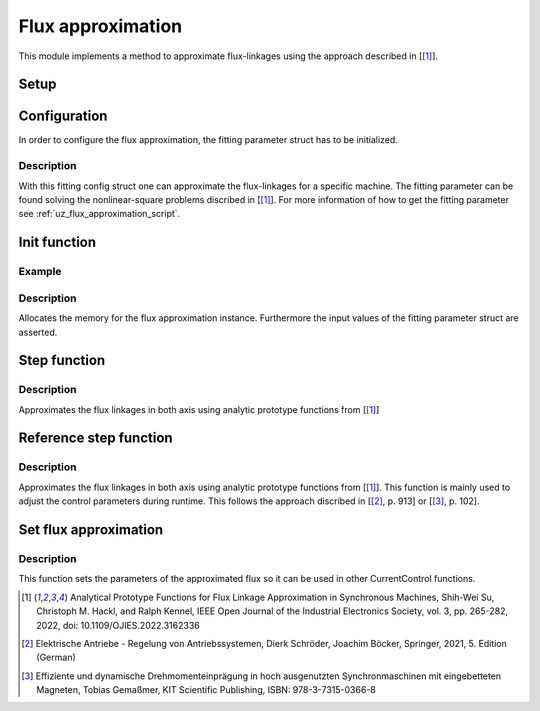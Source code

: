 .. _uz_flux_approximation:

==================
Flux approximation
==================

This module implements a method to approximate flux-linkages using the approach described in [[#Shih_Wei_Su_flux_approx]_].

Setup
-----

.. _uz_flux_approximation_config:

Configuration
-------------

In order to configure the flux approximation, the fitting parameter struct has to be initialized.


.. doxygenstruct:: uz_PMSM_flux_fitting_parameter_config_t

.. code-block:: c
  :linenos:
  :caption: Example to initialize the fitting parameter struct.
  
  #include "uz_approximate_flux.h"
  int main(void) {
    struct uz_PMSM_flux_fitting_parameter_config_t fitting_config = {
      .ad1_parameter = 0.030483840951002f,
      .ad2_parameter = 0.040244227373267f,
			.ad3_parameter = -16.481195185733903f,
		  .ad4_parameter = 1.296438633344970f,
			.ad5_parameter = 6.183163374457993e-04f,
			.ad6_parameter = -12.275586044862504f,
			.aq1_parameter = 0.004816670542863f,
			.aq2_parameter = 0.171595254784258f,
			.aq3_parameter = 9.262938633610718e-04f,
			.aq4_parameter = 0.005001870975338f,
			.aq5_parameter = 0.170521235710151f,
			.aq6_parameter = 9.186084507499523e-04f,
			.F1G1_parameter = -0.001356794026337f,
			.F2G2_parameter = 0.078813850391713f
    };
  }

Description
^^^^^^^^^^^

With this fitting config struct one can approximate the flux-linkages for a specific machine.
The fitting parameter can be found solving the nonlinear-square problems discribed in [[#Shih_Wei_Su_flux_approx]_].
For more information of how to get the fitting parameter see :ref:`uz_flux_approximation_script`.

.. _uz_flux_approximation_init:

Init function
-------------

.. doxygentypedef:: uz_approximate_flux_t
.. doxygenfunction:: uz_approximate_flux_init

Example
^^^^^^^

.. code-block:: c
  :linenos:
  :caption: Example function call to init a flux approximation instance.

    int main(void) {
     uz_approximate_flux_t* approximate_flux_instance = uz_approximate_flux_init(fitting_config);;
  }

Description
^^^^^^^^^^^

Allocates the memory for the flux approximation instance. 
Furthermore the input values of the fitting parameter struct are asserted.

.. _uz_flux_approximation_step:

Step function
-------------

.. doxygenfunction:: uz_approximate_flux_step

.. code-block:: c
  :linenos:
  :caption: Example function call to approximate the flux linkages.

    #include "uz_approximate_flux.h"
    #include "../../../src/uz/uz_approximate_flux/approximate_flux_ert_rtw/approximate_flux.h"
    int main(void) {
    uz_PMSM_flux_fitting_parameter_config_t fitting_config = {
      .ad1_parameter = 0.030483840951002f;
	    .ad2_parameter = 0.040244227373267f;
	    .ad3_parameter = -16.481195185733903f;
	    .ad4_parameter = 1.296438633344970f;
	    .ad5_parameter = 6.183163374457993e-04f;
	    .ad6_parameter = -12.275586044862504f;
	    .aq1_parameter = 0.004816670542863f;
	    .aq2_parameter = 0.171595254784258f;
	    .aq3_parameter = 9.262938633610718e-04f;
	    .aq4_parameter = 0.005001870975338f;
	    .aq5_parameter = 0.170521235710151f;
	    .aq6_parameter = 9.186084507499523e-04f;
	    .F1G1_parameter = -0.001356794026337f;
	    .F2G2_parameter = 0.078813850391713f;
    };
    uz_approximate_flux_t* test_instance = uz_approximate_flux_init(fitting_config);
    struct uz_3ph_dq_t i_actual_Ampere = {.d = 1.0f, .q = 2.0f, .zero = 0.0f};
    struct uz_3ph_dq_t flux_approx = uz_approximate_flux_step(test_instance, i_actual_Ampere);
    }

Description
^^^^^^^^^^^

Approximates the flux linkages in both axis using analytic prototype functions from [[#Shih_Wei_Su_flux_approx]_]

.. _uz_approximate_flux_reference_step:

Reference step function
-----------------------

.. doxygenfunction:: uz_approximate_flux_reference_step

.. code-block:: c
  :linenos:
  :caption: Example function call to approximate the reference flux linkages.

    #include "uz_approximate_flux.h"
    #include "../../../src/uz/uz_approximate_flux/approximate_flux_ert_rtw/approximate_flux.h"
    int main(void) {
    uz_PMSM_flux_fitting_parameter_config_t fitting_config = {
      .ad1_parameter = 0.030483840951002f;
	    .ad2_parameter = 0.040244227373267f;
	    .ad3_parameter = -16.481195185733903f;
	    .ad4_parameter = 1.296438633344970f;
	    .ad5_parameter = 6.183163374457993e-04f;
	    .ad6_parameter = -12.275586044862504f;
	    .aq1_parameter = 0.004816670542863f;
	    .aq2_parameter = 0.171595254784258f;
	    .aq3_parameter = 9.262938633610718e-04f;
	    .aq4_parameter = 0.005001870975338f;
	    .aq5_parameter = 0.170521235710151f;
	    .aq6_parameter = 9.186084507499523e-04f;
	    .F1G1_parameter = -0.001356794026337f;
	    .F2G2_parameter = 0.078813850391713f;
    };
    uz_approximate_flux_t* test_instance = uz_approximate_flux_init(fitting_config);
    struct uz_3ph_dq_t i_actual_Ampere = {.d = 1.0f, .q = 2.0f, .zero = 0.0f};
    struct uz_3ph_dq_t i_reference_Ampere = {.d = 2.0f, .q = 4.0f, .zero = 0.0f};
    struct uz_3ph_dq_t flux_reference = uz_approximate_flux_reference_step(test_instance,i_reference_Ampere,i_actual_Ampere);
    }

Description
^^^^^^^^^^^

Approximates the flux linkages in both axis using analytic prototype functions from [[#Shih_Wei_Su_flux_approx]_].
This function is mainly used to adjust the control parameters during runtime. This follows the approach discribed in [[#Schroeder_Regelung]_, p. 913] or [[#Gemassmer_Diss]_, p. 102].

Set flux approximation
----------------------

.. doxygenfunction:: uz_CurrentControl_set_flux_approx

.. code-block:: c
  :linenos:
  :caption: Example function call to set the approximated flux linkages in a CurrentControl instance.

  int main(void) {
  struct uz_CurrentControl_config config = {0};
  struct uz_3ph_dq_t flux_approx = {.d = 0.00040f, .q = 0.0019f, .zero = 0.0f};
  uz_CurrentControl_set_flux_approx(instance,flux_approx);
  }

Description
^^^^^^^^^^^

This function sets the parameters of the approximated flux so it can be used in other CurrentControl functions.

.. [#Shih_Wei_Su_flux_approx] Analytical Prototype Functions for Flux Linkage Approximation in Synchronous Machines, Shih-Wei Su, Christoph M. Hackl, and Ralph Kennel, IEEE Open Journal of the Industrial Electronics Society, vol. 3, pp. 265-282, 2022, doi: 10.1109/OJIES.2022.3162336
.. [#Schroeder_Regelung] Elektrische Antriebe - Regelung von Antriebssystemen, Dierk Schröder, Joachim Böcker, Springer, 2021, 5. Edition (German)
.. [#Gemassmer_Diss] Effiziente und dynamische Drehmomenteinprägung in hoch ausgenutzten Synchronmaschinen mit eingebetteten Magneten, Tobias Gemaßmer, KIT Scientific Publishing, ISBN: 978-3-7315-0366-8